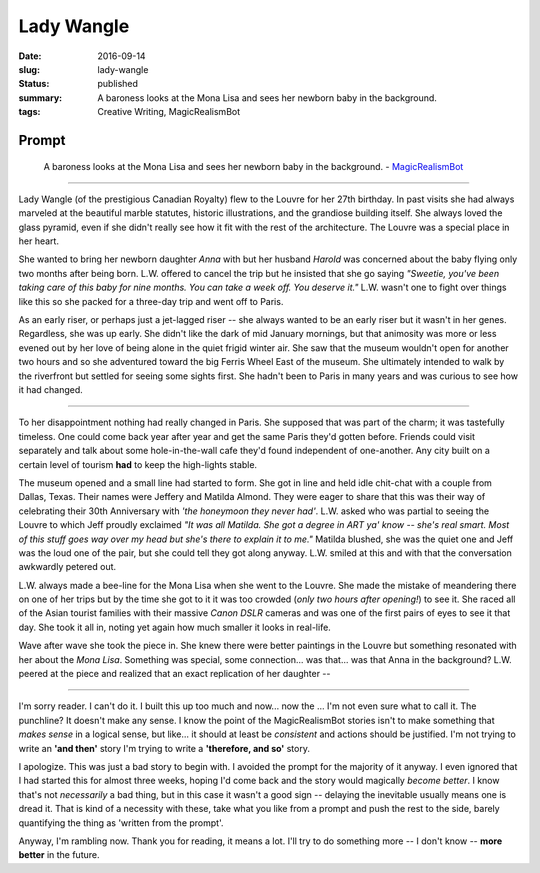Lady Wangle
===========

:date: 2016-09-14
:slug: lady-wangle
:status: published
:summary: A baroness looks at the Mona Lisa and sees her newborn baby in the background.
:tags: Creative Writing, MagicRealismBot

Prompt
------

    A baroness looks at the Mona Lisa and sees her newborn baby in the
    background. - `MagicRealismBot`_

.. _MagicRealismBot: https://twitter.com/MagicRealismBot/status/768207599468634113

----

Lady Wangle (of the prestigious Canadian Royalty) flew to the Louvre for her
27th birthday.  In past visits she had always marveled at the beautiful marble
statutes, historic illustrations, and the grandiose building itself.  She
always loved the glass pyramid, even if she didn't really see how it fit with
the rest of the architecture.  The Louvre was a special place in her heart.

She wanted to bring her newborn daughter *Anna* with but her husband *Harold*
was concerned about the baby flying only two months after being born.  L.W.
offered to cancel the trip but he insisted that she go saying *"Sweetie,
you've been taking care of this baby for nine months.  You can take a week
off.  You deserve it."*  L.W. wasn't one to fight over things like this so she
packed for a three-day trip and went off to Paris.

As an early riser, or perhaps just a jet-lagged riser -- she always wanted to
be an early riser but it wasn't in her genes.  Regardless, she was up early.
She didn't like the dark of mid January mornings, but that animosity was more
or less evened out by her love of being alone in the quiet frigid winter air.
She saw that the museum wouldn't open for another two hours and so she
adventured toward the big Ferris Wheel East of the museum.  She ultimately
intended to walk by the riverfront but settled for seeing some sights first.
She hadn't been to Paris in many years and was curious to see how it had
changed.

----

To her disappointment nothing had really changed in Paris.  She supposed that
was part of the charm; it was tastefully timeless.  One could come back year
after year and get the same Paris they'd gotten before.  Friends could visit
separately and talk about some hole-in-the-wall cafe they'd found independent
of one-another.  Any city built on a certain level of tourism **had** to keep
the high-lights stable.

The museum opened and a small line had started to form.  She got in line and
held idle chit-chat with a couple from Dallas, Texas.  Their names were
Jeffery and Matilda Almond. They were eager to share that this was their way
of celebrating their 30th Anniversary with *'the honeymoon they never had'*.
L.W. asked who was partial to seeing the Louvre to which Jeff proudly
exclaimed *"It was all Matilda.  She got a degree in ART ya' know -- she's
real smart.  Most of this stuff goes way over my head but she's there to
explain it to me."*  Matilda blushed, she was the quiet one and Jeff was the
loud one of the pair, but she could tell they got along anyway.  L.W. smiled
at this and with that the conversation awkwardly petered out.

L.W. always made a bee-line for the Mona Lisa when she went to the Louvre.
She made the mistake of meandering there on one of her trips but by the time
she got to it it was too crowded (*only two hours after opening!*) to see it.
She raced all of the Asian tourist families with their massive *Canon DSLR*
cameras and was one of the first pairs of eyes to see it that day.  She took
it all in, noting yet again how much smaller it looks in real-life.

Wave after wave she took the piece in.  She knew there were better paintings
in the Louvre but something resonated with her about the *Mona Lisa*.
Something was special, some connection... was that... was that Anna in the
background?  L.W.  peered at the piece and realized that an exact replication
of her daughter --

----

I'm sorry reader.  I can't do it.  I built this up too much and now... now the
... I'm not even sure what to call it. The punchline? It doesn't make any
sense.  I know the point of the MagicRealismBot stories isn't to make
something that *makes sense* in a logical sense, but like... it should at
least be *consistent* and actions should be justified.  I'm not trying to
write an **'and then'** story I'm trying to write a **'therefore, and so'**
story.

I apologize.  This was just a bad story to begin with.  I avoided the prompt
for the majority of it anyway.  I even ignored that I had started this for
almost three weeks, hoping I'd come back and the story would magically *become
better*.  I know that's not *necessarily* a bad thing, but in this case it
wasn't a good sign -- delaying the inevitable usually means one is dread it.
That is kind of a necessity with these, take what you like from a prompt and
push the rest to the side, barely quantifying the thing as 'written from the
prompt'.

Anyway, I'm rambling now.  Thank you for reading, it means a lot.  I'll try to
do something more -- I don't know --  **more better** in the future.
